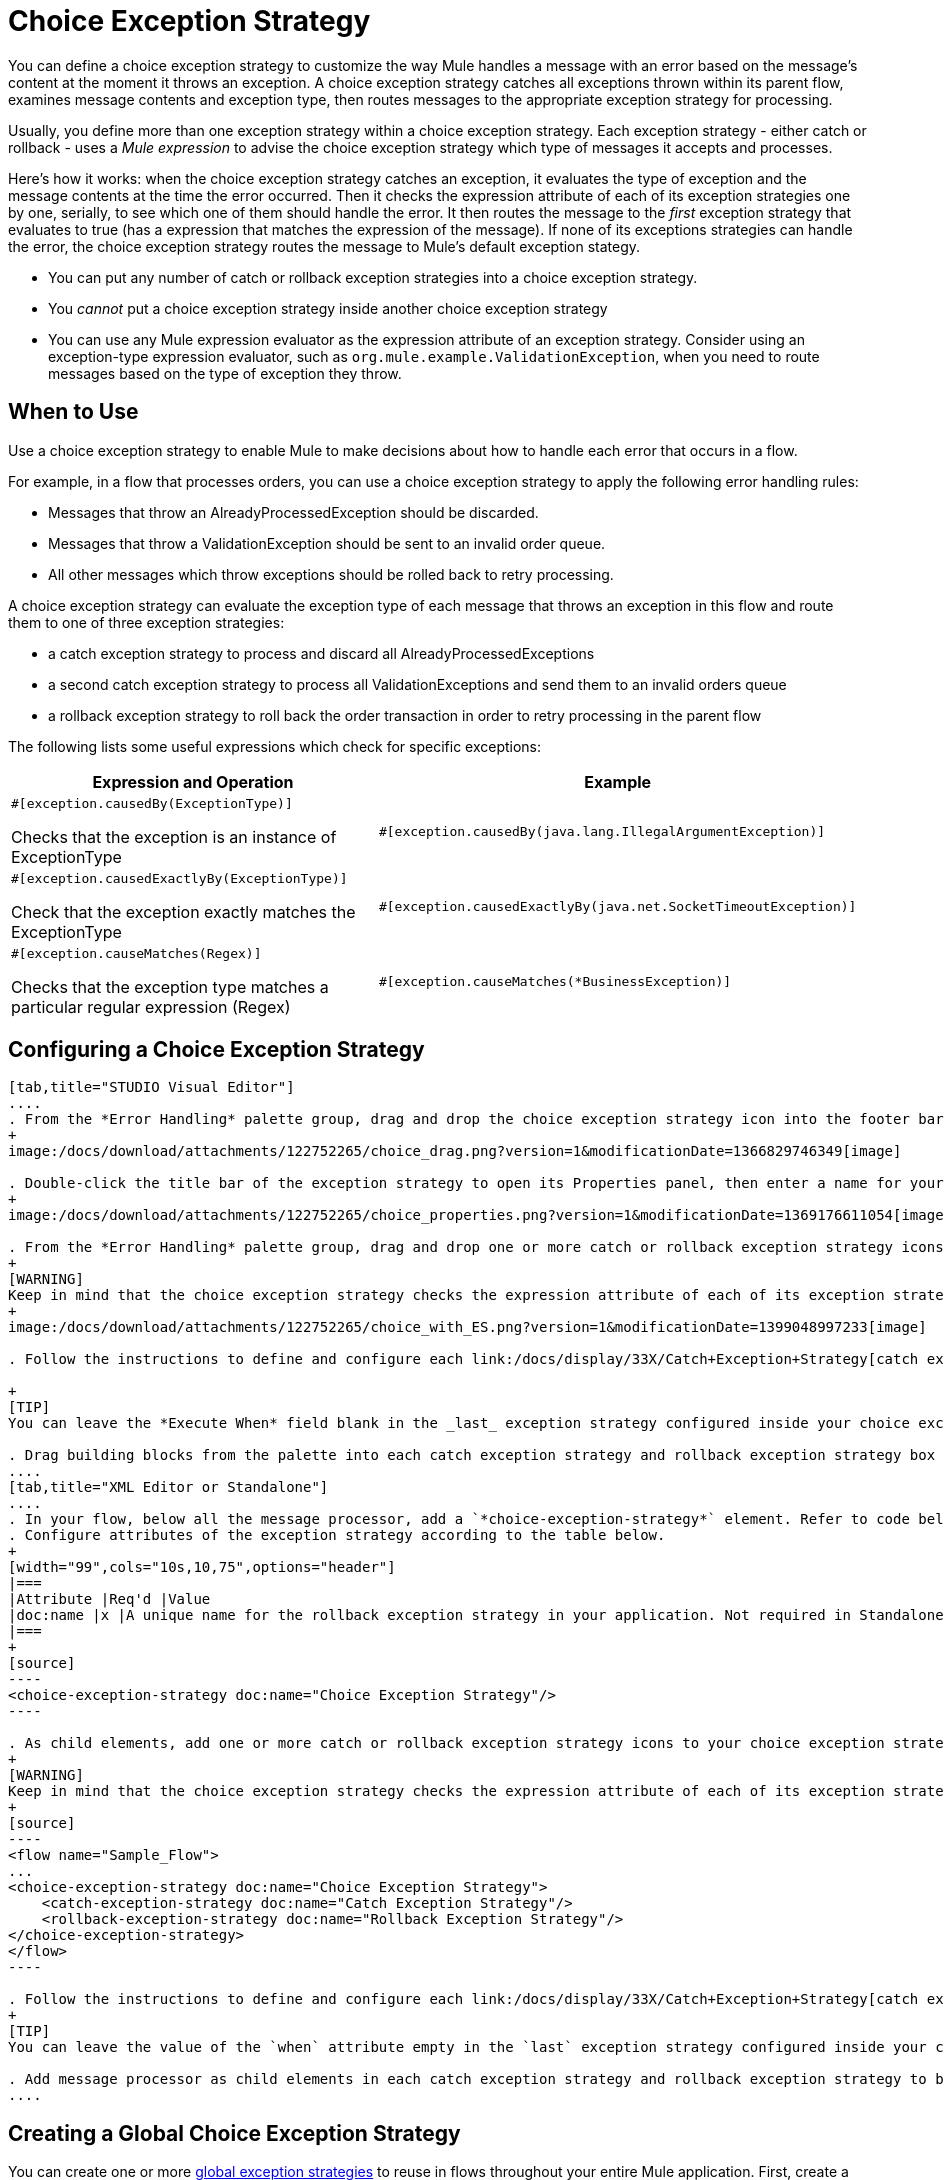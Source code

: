 = Choice Exception Strategy

You can define a choice exception strategy to customize the way Mule handles a message with an error based on the message's content at the moment it throws an exception. A choice exception strategy catches all exceptions thrown within its parent flow, examines message contents and exception type, then routes messages to the appropriate exception strategy for processing.

Usually, you define more than one exception strategy within a choice exception strategy. Each exception strategy - either catch or rollback - uses a _Mule expression_ to advise the choice exception strategy which type of messages it accepts and processes.

Here's how it works: when the choice exception strategy catches an exception, it evaluates the type of exception and the message contents at the time the error occurred. Then it checks the expression attribute of each of its exception strategies one by one, serially, to see which one of them should handle the error. It then routes the message to the _first_ exception strategy that evaluates to true (has a expression that matches the expression of the message). If none of its exceptions strategies can handle the error, the choice exception strategy routes the message to Mule's default exception stategy.

* You can put any number of catch or rollback exception strategies into a choice exception strategy.
* You _cannot_ put a choice exception strategy inside another choice exception strategy
* You can use any Mule expression evaluator as the expression attribute of an exception strategy. Consider using an exception-type expression evaluator, such as `org.mule.example.ValidationException`, when you need to route messages based on the type of exception they throw.

== When to Use

Use a choice exception strategy to enable Mule to make decisions about how to handle each error that occurs in a flow.

For example, in a flow that processes orders, you can use a choice exception strategy to apply the following error handling rules:

* Messages that throw an AlreadyProcessedException should be discarded.
* Messages that throw a ValidationException should be sent to an invalid order queue.
* All other messages which throw exceptions should be rolled back to retry processing.

A choice exception strategy can evaluate the exception type of each message that throws an exception in this flow and route them to one of three exception strategies:

* a catch exception strategy to process and discard all AlreadyProcessedExceptions
* a second catch exception strategy to process all ValidationExceptions and send them to an invalid orders queue
* a rollback exception strategy to roll back the order transaction in order to retry processing in the parent flow

The following lists some useful expressions which check for specific exceptions:

[width="99",cols="50a,50a",options="header"]
|===
|Expression and Operation |Example
|
[source]
----
#[exception.causedBy(ExceptionType)]
----

Checks that the exception is an instance of ExceptionType |
[source]
----
#[exception.causedBy(java.lang.IllegalArgumentException)]
----
|
[source]
----
#[exception.causedExactlyBy(ExceptionType)]
----

Check that the exception exactly matches the ExceptionType |
[source]
----
#[exception.causedExactlyBy(java.net.SocketTimeoutException)]
----
|
[source]
----
#[exception.causeMatches(Regex)]
----

Checks that the exception type matches a particular regular expression (Regex) |
[source]
----
#[exception.causeMatches(*BusinessException)]
----
|===

== Configuring a Choice Exception Strategy

[tabs]
------
[tab,title="STUDIO Visual Editor"]
....
. From the *Error Handling* palette group, drag and drop the choice exception strategy icon into the footer bar of a flow.
+
image:/docs/download/attachments/122752265/choice_drag.png?version=1&modificationDate=1366829746349[image]

. Double-click the title bar of the exception strategy to open its Properties panel, then enter a name for your choice exception strategy in the *Display Name* field.
+
image:/docs/download/attachments/122752265/choice_properties.png?version=1&modificationDate=1369176611054[image]

. From the *Error Handling* palette group, drag and drop one or more catch or rollback exception strategy icons into the choice exception strategy box.
+
[WARNING]
Keep in mind that the choice exception strategy checks the expression attribute of each of its exception strategies one by one, _serially_, to see which one of them should handle the error; it then routes the message to the _first exception strategy_ that evaluates to true. Therefore, organizing your exception strategies keeping in mind that the top-most will be evaluated first, then the one below it, and so on. You cannot rearrange the exception strategies once they have been placed inside the choice exception strategy.
+
image:/docs/download/attachments/122752265/choice_with_ES.png?version=1&modificationDate=1399048997233[image]

. Follow the instructions to define and configure each link:/docs/display/33X/Catch+Exception+Strategy[catch exception strategy] and link:/docs/display/33X/Rollback+Exception+Strategy[rollback exception strategy]. Be sure to enter a Mule expression in the *Execute When* or *When* fields of each catch or rollback (respectively) exception strategy that have you put into the choice exception strategy. The contents of the *Execute When* or *When* field determine what kind of errors the exception strategy accepts and processes.

+
[TIP]
You can leave the *Execute When* field blank in the _last_ exception strategy configured inside your choice exception strategy. An exception strategy with a blank *Execute When* field accepts and processes any and all kinds of exceptions that messages throw in the parent flow.

. Drag building blocks from the palette into each catch exception strategy and rollback exception strategy box to build flows that will process message with errors. Each catch and rollback exception strategy can contain any number of message processors.
....
[tab,title="XML Editor or Standalone"]
....
. In your flow, below all the message processor, add a `*choice-exception-strategy*` element. Refer to code below.
. Configure attributes of the exception strategy according to the table below.
+
[width="99",cols="10s,10,75",options="header"]
|===
|Attribute |Req'd |Value
|doc:name |x |A unique name for the rollback exception strategy in your application. Not required in Standalone.
|===
+
[source]
----
<choice-exception-strategy doc:name="Choice Exception Strategy"/>
----

. As child elements, add one or more catch or rollback exception strategy icons to your choice exception strategy.
+
[WARNING]
Keep in mind that the choice exception strategy checks the expression attribute of each of its exception strategies one by one, _serially_, to see which one of them should handle the error; it then routes the message to the _first exception strategy_ that evaluates to true. Therefore, organize your exception strategies keeping in mind that the top-most will be evaluated first, then the one below it, and so on. You cannot rearrange the exception strategies once they have been placed inside the choice exception strategy.
+
[source]
----
<flow name="Sample_Flow">
...
<choice-exception-strategy doc:name="Choice Exception Strategy">
    <catch-exception-strategy doc:name="Catch Exception Strategy"/>
    <rollback-exception-strategy doc:name="Rollback Exception Strategy"/>
</choice-exception-strategy>
</flow>
----

. Follow the instructions to define and configure each link:/docs/display/33X/Catch+Exception+Strategy[catch exception strategy] and link:/docs/display/33X/Rollback+Exception+Strategy[rollback exception strategy]. Be sure to define a Mule expression as the value of the `*when*` attribute of each catch or rollback (respectively) exception strategy that you have put into the choice exception strategy. The value of the `when` attributes determine what kind of errors the exception strategy accepts and processes.
+
[TIP]
You can leave the value of the `when` attribute empty in the `last` exception strategy configured inside your choice exception strategy. An exception strategy with an empty `when` attribute accepts and processes any and all kinds of exceptions that messages throw in the parent flow.

. Add message processor as child elements in each catch exception strategy and rollback exception strategy to build exception strategy flows that will process messages with errors. Each catch and rollback and exception strategy can contain any number of message processors.
....
------

== Creating a Global Choice Exception Strategy

You can create one or more link:/docs/display/33X/Error+Handling[global exception strategies] to reuse in flows throughout your entire Mule application. First, create a global choice exception strategy, then add a link:/docs/display/33X/Reference+Exception+Strategy[*Reference Exception Strategy*] to a flow to apply the error handling behavior of your new global choice exception strategy.

[tabs]
------
[tab,title="STUDIO Visual Editor"]
....
. In the Global Elements tab, create a *Choice Exception Strategy*.
. Define a name for your global exception strategy, then click *OK* to save.
. Click the *Message Flow* tab below the canvas. On the Message Flow canvas, note that your newly created global choice exception strategy box appears _outside_ the parent flow. Because it is global, your new rollback exception strategy exists independently of any Mule flow.
+
image:/docs/download/attachments/122752265/choice_global.png?version=1&modificationDate=1369177945276[image]

. Follow  link:/docs/display/33X/Choice+Exception+Strategy#ChoiceExceptionStrategy-ConfiguringaChoiceExceptionStrategy[steps 3 - 5 above] to configure exception strategies within your choice exception strategy, then define the flows to handle errors when they occur.
....
[tab,title="XML Editor or Standalone"]
....
. Above all the flows in your application, create a `*choice-exception-strategy*` element.
. Configure attributes of the exception strategy according to the table below.
+
[width="99",cols="10s,10,75",options="header"]
|===
|Attribute |Req'd |Value
|doc:name |x |A unique name for the rollback exception strategy in your application. Not required in Standalone.
|===

. Follow  link:/docs/display/33X/Choice+Exception+Strategy#ChoiceExceptionStrategy-ConfiguringaChoiceExceptionStrategy[steps 3 - 5 above] to configure exception strategies within your choice exception strategy, then define the flows to handle errors when they occur.
....
------

== Applying a Global Choice Exception Strategy to a Flow

Use a link:/docs/display/33X/Reference+Exception+Strategy[reference exception strategy] to instruct a flow to employ the error handling behavior defined by your global choice exception strategy. In other words, you must ask your flow to refer to the global catch exception strategy for instructions on how to handle errors.

[tab]
------
[tab,title="STUDIO Visual Editor"]
....
. From the *Error Handling* palette group, drag and drop the *Reference Exception Strategy* icon into the footer bar of a flow.
+
image:/docs/download/attachments/122752260/reference_ES.png?version=1&modificationDate=1366829700356[image]

. Double-click to open the *Reference Exception Strategy* Patter Properties panel.
+
image:/docs/download/attachments/122752265/reference_choice.png?version=1&modificationDate=1369178543429[image]

. Use the drop-down to select your *Global Exception Strategy*.
. Click *OK* to save your changes.

[NOTE]
You can create a global rollback exception strategy (i.e. access the Choose Global Type panel) from the reference exception strategy's pattern properties panel. Click the image:/docs/s/en_GB/3391/c989735defd8798a9d5e69c058c254be2e5a762b.76/_/images/icons/emoticons/add.png[plus] button next to the *Global Exception Strategy* drop-down and follow the step link:/docs/display/33X/Choice+Exception+Strategy#ChoiceExceptionStrategy-CreatingaGlobalChoiceExceptionStrategy[above] to create a global choice exception strategy.
....
[tab,title="XML Editor or Standalone"]
....
. In your flow, below all the message processor, add a `*reference-exception-strategy*` element. Refer to code below.
. Configure attributes of the exception strategy according to the table below.
+
[width="99",cols="10s,10,75",options="header"]
|===
|Attribute |Req'd |Value
|ref ^|x |The name of the global exception strategy to which your flow should refer to handle exceptions.
|doc:name ^|x |A unique name for the rollback exception strategy in your application. Not required in Standalone.
|===
+
[source]
----
<exception-strategy ref="Global_Choice_Exception_Strategy" doc:name="Reference Exception Strategy"/>
----
....
------

[TIP]
You can append a Reference Exception Strategy to any number of flows in your Mule application and instruct them to refer to any of the global catch, rollback or choice exception strategies you have created. You can direct any number of reference exception strategies to refer to the same global exception strategy.

== See Also

* Learn how to configure link:/docs/display/33X/Catch+Exception+Strategy[catch exception strategies].
* Learn how to configure link:/docs/display/33X/Rollback+Exception+Strategy[rollback exception strategies].
